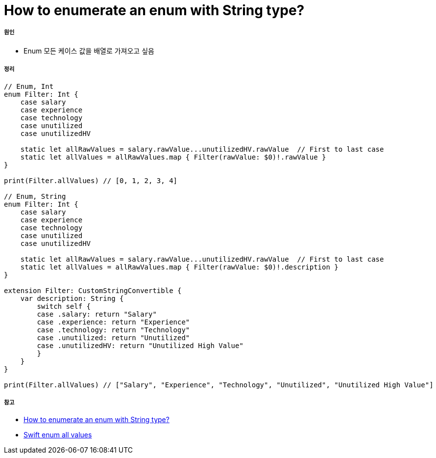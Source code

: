 = How to enumerate an enum with String type?

===== 원인
* Enum 모든 케이스 값을 배열로 가져오고 싶음

===== 정리

[source, swift]
----
// Enum, Int
enum Filter: Int {
    case salary
    case experience
    case technology
    case unutilized
    case unutilizedHV

    static let allRawValues = salary.rawValue...unutilizedHV.rawValue  // First to last case
    static let allValues = allRawValues.map { Filter(rawValue: $0)!.rawValue }
}

print(Filter.allValues) // [0, 1, 2, 3, 4]

// Enum, String
enum Filter: Int {
    case salary
    case experience
    case technology
    case unutilized
    case unutilizedHV

    static let allRawValues = salary.rawValue...unutilizedHV.rawValue  // First to last case
    static let allValues = allRawValues.map { Filter(rawValue: $0)!.description }
}

extension Filter: CustomStringConvertible {
    var description: String {
        switch self {
        case .salary: return "Salary"
        case .experience: return "Experience"
        case .technology: return "Technology"
        case .unutilized: return "Unutilized"
        case .unutilizedHV: return "Unutilized High Value"
        }
    }
}

print(Filter.allValues) // ["Salary", "Experience", "Technology", "Unutilized", "Unutilized High Value"]
----

===== 참고
* https://stackoverflow.com/questions/24007461/how-to-enumerate-an-enum-with-string-type/24137319[How to enumerate an enum with String type?]
* https://theswiftdev.com/2017/10/12/swift-enum-all-values/[Swift enum all values]